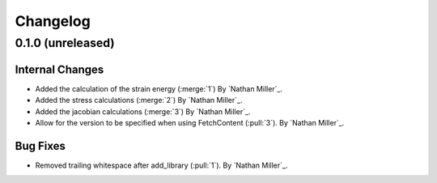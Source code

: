 .. _changelog:


#########
Changelog
#########

******************
0.1.0 (unreleased)
******************

Internal Changes
================
- Added the calculation of the strain energy (:merge:`1`) By `Nathan Miller`_.
- Added the stress calculations (:merge:`2`) By `Nathan Miller`_.
- Added the jacobian calculations (:merge:`3`) By `Nathan Miller`_.
- Allow for the version to be specified when using FetchContent (:pull:`3`). By `Nathan Miller`_.

Bug Fixes
=========
- Removed trailing whitespace after add_library (:pull:`1`). By `Nathan Miller`_.
